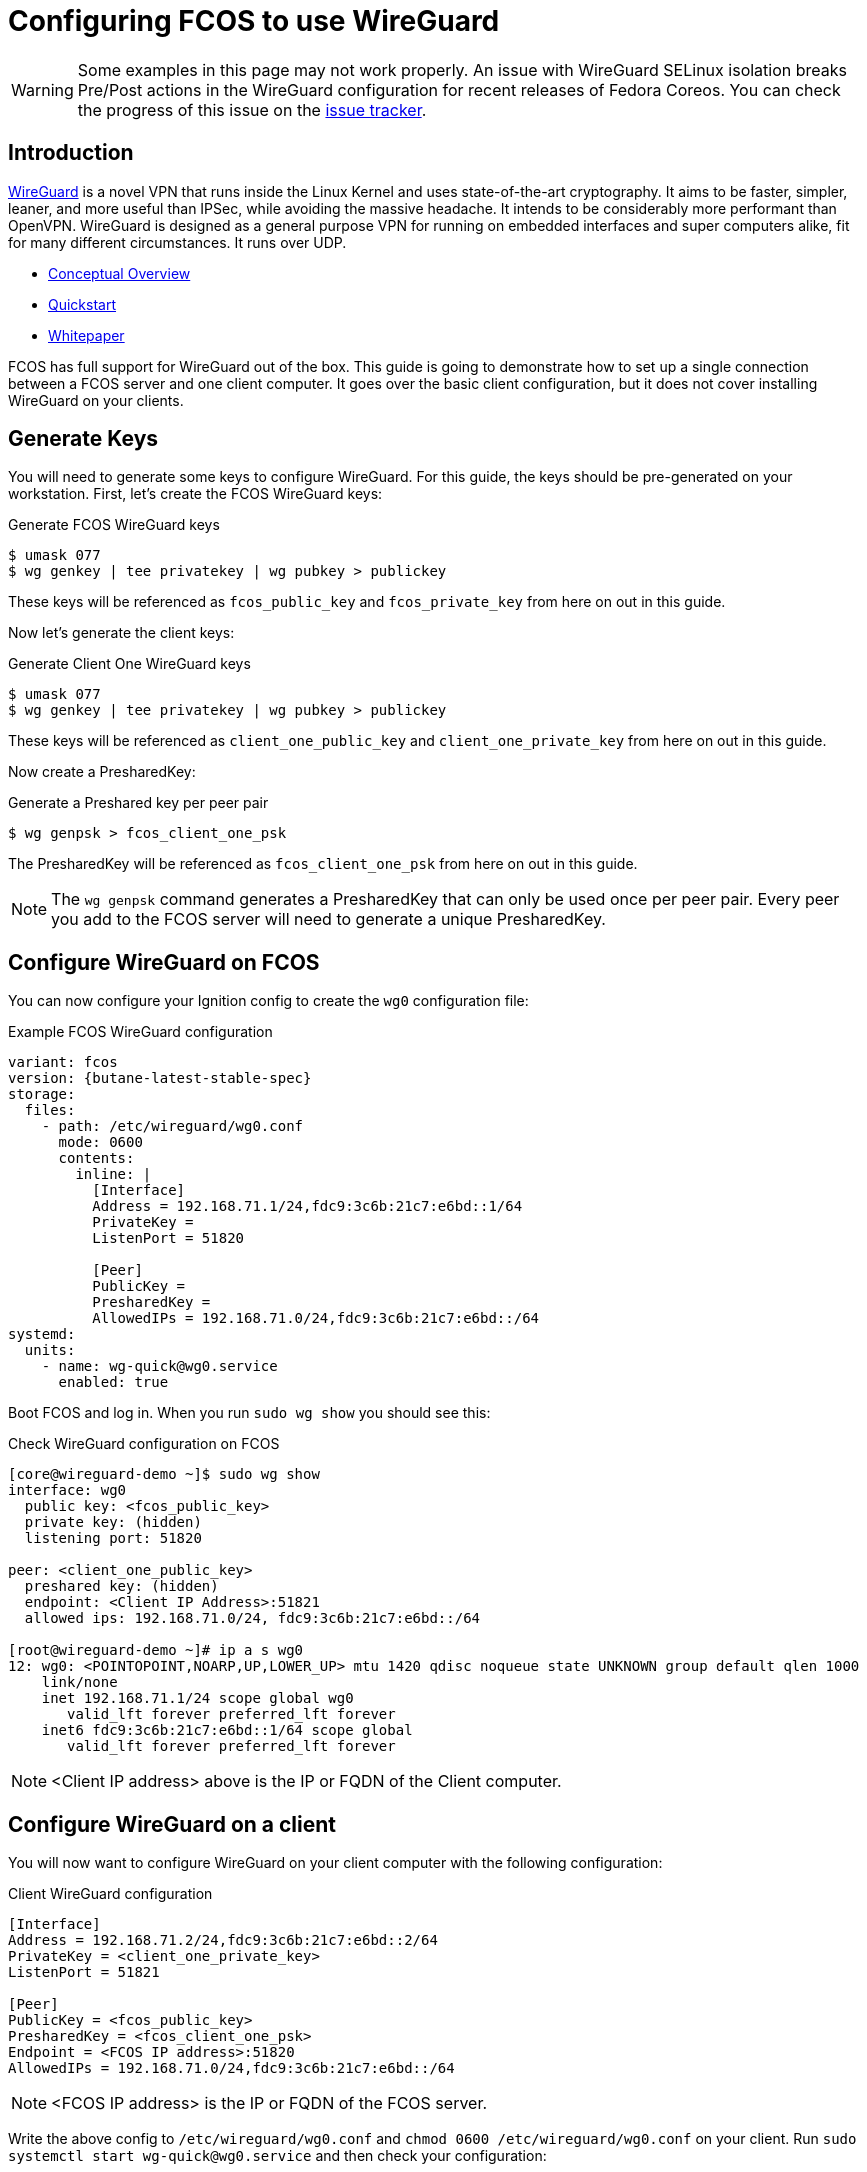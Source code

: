 = Configuring FCOS to use WireGuard

WARNING: Some examples in this page may not work properly. An issue with WireGuard SELinux isolation breaks Pre/Post actions in the WireGuard configuration for recent releases of Fedora Coreos. You can check the progress of this issue on the https://github.com/coreos/fedora-coreos-tracker/issues/1487[issue tracker]. 

== Introduction

https://www.wireguard.com/[WireGuard] is a novel VPN that runs inside the Linux Kernel and uses state-of-the-art cryptography. It aims to be faster, simpler, leaner, and more useful than IPSec, while avoiding the massive headache. It intends to be considerably more performant than OpenVPN. WireGuard is designed as a general purpose VPN for running on embedded interfaces and super computers alike, fit for many different circumstances. It runs over UDP.

- https://www.wireguard.com/[Conceptual Overview]
- https://www.wireguard.com/quickstart/[Quickstart]
- https://www.wireguard.com/papers/wireguard.pdf[Whitepaper]

FCOS has full support for WireGuard out of the box. This guide is going to demonstrate how to set up a single connection between a FCOS server and one client computer. It goes over the basic client configuration, but it does not cover installing WireGuard on your clients.

== Generate Keys

You will need to generate some keys to configure WireGuard. For this guide, the keys should be pre-generated on your workstation. First, let's create the FCOS WireGuard keys:

.Generate FCOS WireGuard keys
[source,bash]
----
$ umask 077
$ wg genkey | tee privatekey | wg pubkey > publickey
----

These keys will be referenced as `fcos_public_key` and `fcos_private_key` from here on out in this guide.

Now let's generate the client keys:

.Generate Client One WireGuard keys
[source,bash]
----
$ umask 077
$ wg genkey | tee privatekey | wg pubkey > publickey
----

These keys will be referenced as `client_one_public_key` and `client_one_private_key` from here on out in this guide.

Now create a PresharedKey:

.Generate a Preshared key per peer pair
[source,bash]
----
$ wg genpsk > fcos_client_one_psk
----

The PresharedKey will be referenced as `fcos_client_one_psk` from here on out in this guide.

NOTE: The `wg genpsk` command generates a PresharedKey that can only be used once per peer pair. Every peer you add to the FCOS server will need to generate a unique PresharedKey.

== Configure WireGuard on FCOS

You can now configure your Ignition config to create the `wg0` configuration file:

.Example FCOS WireGuard configuration
[source,yaml,subs="attributes"]
----
variant: fcos
version: {butane-latest-stable-spec}
storage:
  files:
    - path: /etc/wireguard/wg0.conf
      mode: 0600
      contents:
        inline: |
          [Interface]
          Address = 192.168.71.1/24,fdc9:3c6b:21c7:e6bd::1/64
          PrivateKey = <fcos_private_key>
          ListenPort = 51820

          [Peer]
          PublicKey = <client_one_public_key>
          PresharedKey = <fcos_client_one_psk>
          AllowedIPs = 192.168.71.0/24,fdc9:3c6b:21c7:e6bd::/64
systemd:
  units:
    - name: wg-quick@wg0.service
      enabled: true
----

Boot FCOS and log in. When you run `sudo wg show` you should see this:

.Check WireGuard configuration on FCOS
[source,bash]
----
[core@wireguard-demo ~]$ sudo wg show
interface: wg0
  public key: <fcos_public_key>
  private key: (hidden)
  listening port: 51820

peer: <client_one_public_key>
  preshared key: (hidden)
  endpoint: <Client IP Address>:51821
  allowed ips: 192.168.71.0/24, fdc9:3c6b:21c7:e6bd::/64

[root@wireguard-demo ~]# ip a s wg0
12: wg0: <POINTOPOINT,NOARP,UP,LOWER_UP> mtu 1420 qdisc noqueue state UNKNOWN group default qlen 1000
    link/none
    inet 192.168.71.1/24 scope global wg0
       valid_lft forever preferred_lft forever
    inet6 fdc9:3c6b:21c7:e6bd::1/64 scope global
       valid_lft forever preferred_lft forever
----

NOTE: <Client IP address> above is the IP or FQDN of the Client computer.

== Configure WireGuard on a client

You will now want to configure WireGuard on your client computer with the following configuration:

.Client WireGuard configuration
[source,ini]
----
[Interface]
Address = 192.168.71.2/24,fdc9:3c6b:21c7:e6bd::2/64
PrivateKey = <client_one_private_key>
ListenPort = 51821

[Peer]
PublicKey = <fcos_public_key>
PresharedKey = <fcos_client_one_psk>
Endpoint = <FCOS IP address>:51820
AllowedIPs = 192.168.71.0/24,fdc9:3c6b:21c7:e6bd::/64
----

NOTE: <FCOS IP address> is the IP or FQDN of the FCOS server.

Write the above config to `/etc/wireguard/wg0.conf` and `chmod 0600 /etc/wireguard/wg0.conf` on your client. Run `sudo systemctl start wg-quick@wg0.service` and then check your configuration:

.Check WireGuard configuration on a client
[source,bash]
----
[root@wireguard-client ~]# wg show
interface: wg0
  public key: <client_one_public_key>
  private key: (hidden)
  listening port: 51821

peer: <fcos_public_key>
  preshared key: (hidden)
  endpoint: <FCOS IP address>:51820
  allowed ips: 192.168.71.0/24, fdc9:3c6b:21c7:e6bd::/64
[root@wireguard-client ~]# ip a s wg0
21: wg0: <POINTOPOINT,NOARP,UP,LOWER_UP> mtu 1420 qdisc noqueue state UNKNOWN group default qlen 1000
    link/none
    inet 192.168.71.2/24 scope global wg0
       valid_lft forever preferred_lft forever
    inet6 fdc9:3c6b:21c7:e6bd::2/64 scope global
       valid_lft forever preferred_lft forever
----

== Test the WireGuard connection

You can now ping the FCOS server's WireGuard IP address:

.Ping the FCOS server over WireGuard from client
[source,bash]
----
[root@wireguard-client ~]# ping 192.168.71.1
PING 192.168.71.1 (192.168.71.1) 56(84) bytes of data.
64 bytes from 192.168.71.1: icmp_seq=1 ttl=64 time=0.439 ms
64 bytes from 192.168.71.1: icmp_seq=2 ttl=64 time=0.422 ms
64 bytes from 192.168.71.1: icmp_seq=3 ttl=64 time=0.383 ms
^C
--- 192.168.71.1 ping statistics ---
3 packets transmitted, 3 received, 0% packet loss, time 2027ms
rtt min/avg/max/mdev = 0.383/0.414/0.439/0.023 ms

[root@wireguard-client ~]# ping6 fdc9:3c6b:21c7:e6bd::1
PING fdc9:3c6b:21c7:e6bd::1(fdc9:3c6b:21c7:e6bd::1) 56 data bytes
64 bytes from fdc9:3c6b:21c7:e6bd::1: icmp_seq=1 ttl=64 time=1.55 ms
64 bytes from fdc9:3c6b:21c7:e6bd::1: icmp_seq=2 ttl=64 time=0.454 ms
64 bytes from fdc9:3c6b:21c7:e6bd::1: icmp_seq=3 ttl=64 time=0.424 ms
64 bytes from fdc9:3c6b:21c7:e6bd::1: icmp_seq=4 ttl=64 time=0.424 ms
^C
--- fdc9:3c6b:21c7:e6bd::1 ping statistics ---
4 packets transmitted, 4 received, 0% packet loss, time 3054ms
rtt min/avg/max/mdev = 0.424/0.712/1.546/0.481 ms
----

When you run `sudo wg show` on your client you should see a recent handshake and a transfer sections with sent and received:

.Verify handshake and transfer metrics
[source,bash]
----
[root@wireguard-client ~]# wg show
interface: wg0
  public key: <client_one_public_key>
  private key: (hidden)
  listening port: 51821

peer: <fcos_public_key>
  preshared key: (hidden)
  endpoint: <Client IP address>:51820
  allowed ips: 192.168.71.0/24, fdc9:3c6b:21c7:e6bd::/64
  latest handshake: 9 seconds ago
  transfer: 22.02 KiB received, 22.28 KiB sent
----

== Route all traffic over WireGuard

If you plan on forwarding all of your client's traffic through the FCOS instance you will need to enable IP Forwarding and you need to set and set some PostUp and PostDown directives:

.Example FCOS WireGuard configuration with IP forwarding
[source,yaml,subs="attributes"]
----
variant: fcos
version: {butane-latest-stable-spec}
storage:
  files:
    - path: /etc/sysctl.d/90-ipv4-ip-forward.conf
      mode: 0644
      contents:
        inline: |
          net.ipv4.ip_forward = 1

    - path: /etc/sysctl.d/90-ipv6-ip-forwarding.conf
      mode: 0644
      contents:
        inline: |
          net.ipv6.conf.all.forwarding = 1

    - path: /etc/wireguard/wg0.conf
      mode: 0600
      contents:
        inline: |
          [Interface]
          Address = 192.168.71.1/24,fdc9:3c6b:21c7:e6bd::1/64
          PrivateKey = <fcos_private_key>
          ListenPort = 51820

          PostUp = iptables -A FORWARD -i wg0 -j ACCEPT; iptables -t nat -A POSTROUTING -o enp1s0 -j MASQUERADE; ip6tables -A FORWARD -i wg0 -j ACCEPT; ip6tables -t nat -A POSTROUTING -o enp1s0 -j MASQUERADE
          PostDown = iptables -D FORWARD -i wg0 -j ACCEPT; iptables -t nat -D POSTROUTING -o enp1s0 -j MASQUERADE; ip6tables -D FORWARD -i wg0 -j ACCEPT; ip6tables -t nat -D POSTROUTING -o enp1s0 -j MASQUERADE

          [Peer]
          PublicKey = <client_one_public_key>
          PresharedKey = <fcos_client_one_psk>
          AllowedIPs = 192.168.71.0/24,fdc9:3c6b:21c7:e6bd::/64
systemd:
  units:
    - name: wg-quick@wg0.service
      enabled: true
----

NOTE: FCOS uses https://www.freedesktop.org/wiki/Software/systemd/PredictableNetworkInterfaceNames/[predictable interface names] by https://lists.fedoraproject.org/archives/list/coreos-status@lists.fedoraproject.org/thread/6IPTZL57Z5NLBMPYMXNVSYAGLRFZBLIP/[default]. Please take care to use the correct interface name for your hardware in the above PostUp and PostDown commands!

and set `AllowedIPs = 0.0.0.0/0,::/0` in `/etc/wireguard/wg0.conf` on the client configuration to route all IPv4 and IPv6 the traffic on the client computer over the WireGuard interface:

.A configuration for routing all traffic on the client over WireGuard:
----
[Interface]
Address = 192.168.71.1/24,fdc9:3c6b:21c7:e6bd::2/64
PrivateKey = <client_one_private_key>
ListenPort = 51821

[Peer]
PublicKey = <fcos_public_key>
PresharedKey = <fcos_client_one_psk>
Endpoint = <FCOS IP Address>:51820
AllowedIPs = 0.0.0.0/0,::/0
----
